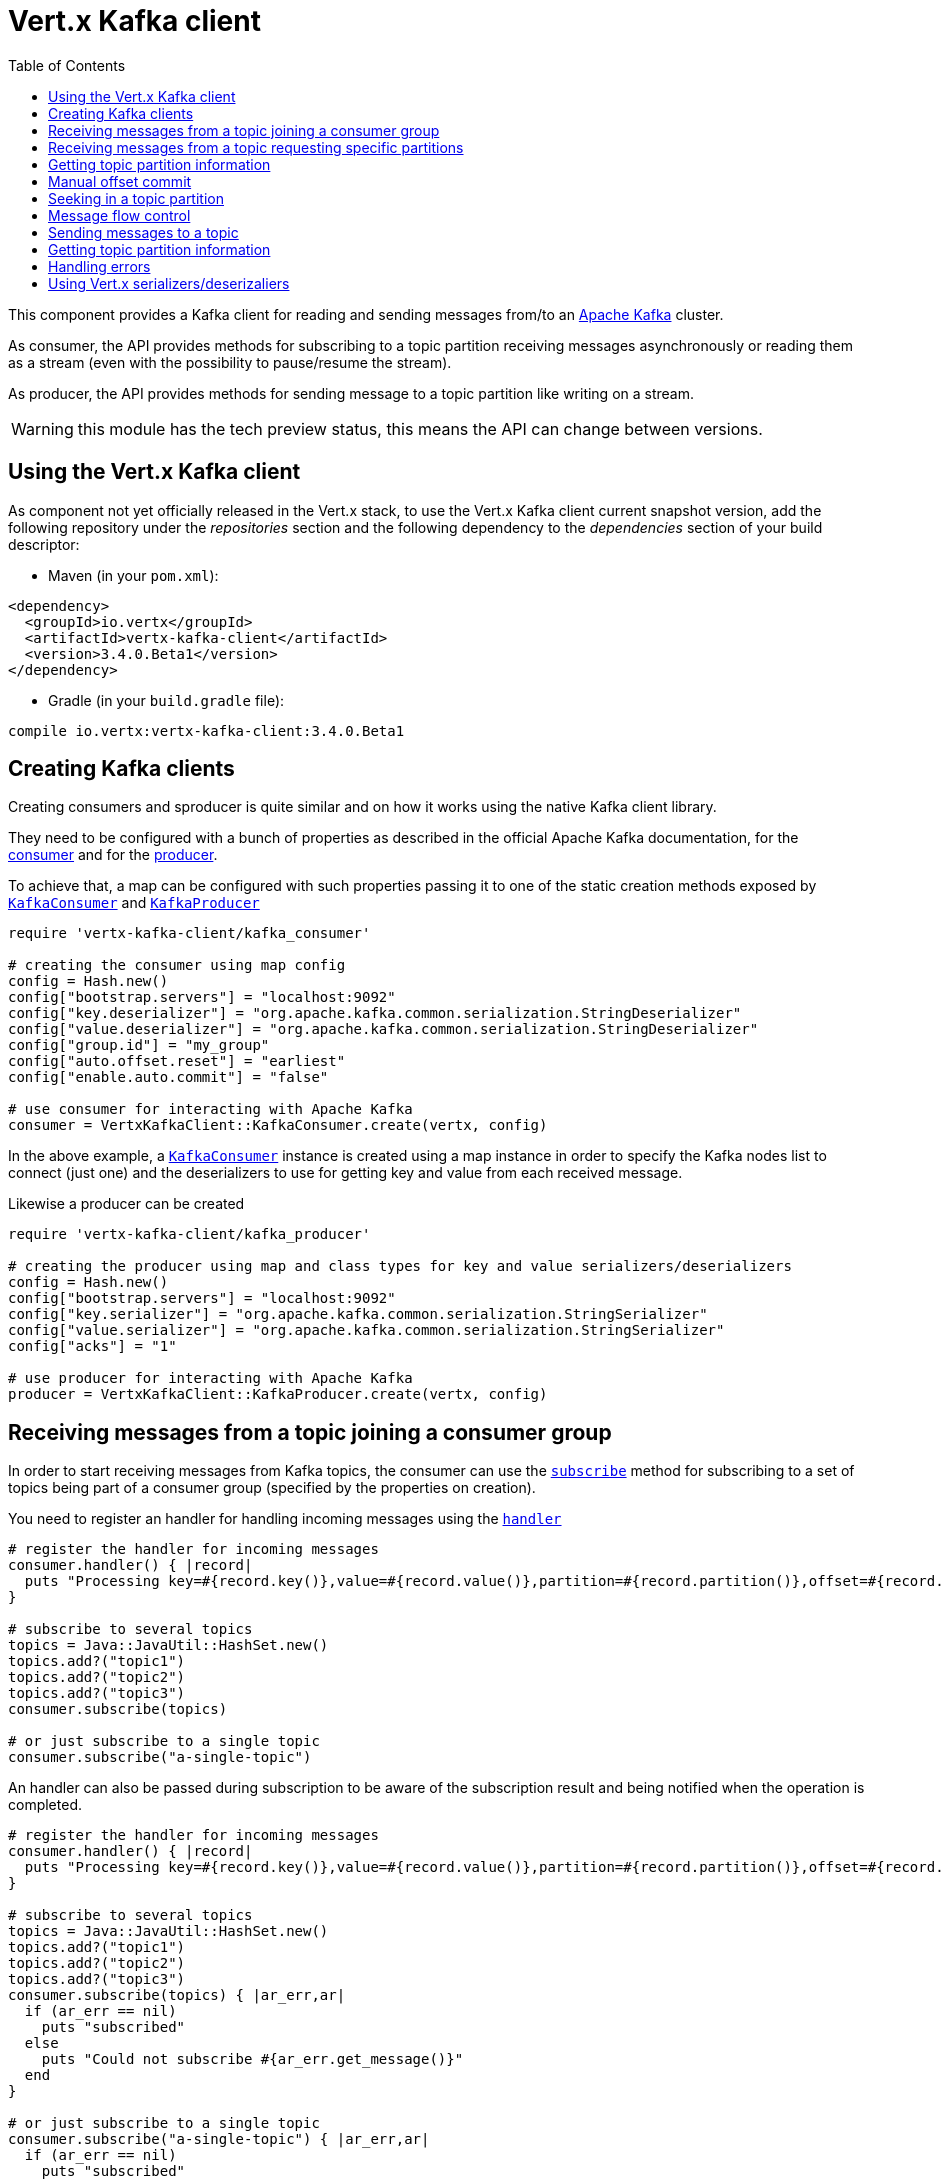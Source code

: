 = Vert.x Kafka client
:toc: left
:lang: ruby
:ruby: ruby

This component provides a Kafka client for reading and sending messages from/to an link:https://kafka.apache.org/[Apache Kafka] cluster.

As consumer, the API provides methods for subscribing to a topic partition receiving
messages asynchronously or reading them as a stream (even with the possibility to pause/resume the stream).

As producer, the API provides methods for sending message to a topic partition like writing on a stream.

WARNING: this module has the tech preview status, this means the API can change between versions.

== Using the Vert.x Kafka client

As component not yet officially released in the Vert.x stack, to use the Vert.x Kafka client current snapshot version,
add the following repository under the _repositories_ section and the following dependency to the _dependencies_ section
of your build descriptor:

* Maven (in your `pom.xml`):

[source,xml,subs="+attributes"]
----
<dependency>
  <groupId>io.vertx</groupId>
  <artifactId>vertx-kafka-client</artifactId>
  <version>3.4.0.Beta1</version>
</dependency>
----

* Gradle (in your `build.gradle` file):

[source,groovy,subs="+attributes"]
----
compile io.vertx:vertx-kafka-client:3.4.0.Beta1
----

== Creating Kafka clients

Creating consumers and sproducer is quite similar and on how it works using the native Kafka client library.

They need to be configured with a bunch of properties as described in the official
Apache Kafka documentation, for the link:https://kafka.apache.org/documentation/#newconsumerconfigs[consumer] and
for the link:https://kafka.apache.org/documentation/#producerconfigs[producer].

To achieve that, a map can be configured with such properties passing it to one of the
static creation methods exposed by `link:../../yardoc/VertxKafkaClient/KafkaConsumer.html[KafkaConsumer]` and
`link:../../yardoc/VertxKafkaClient/KafkaProducer.html[KafkaProducer]`

[source,ruby]
----
require 'vertx-kafka-client/kafka_consumer'

# creating the consumer using map config
config = Hash.new()
config["bootstrap.servers"] = "localhost:9092"
config["key.deserializer"] = "org.apache.kafka.common.serialization.StringDeserializer"
config["value.deserializer"] = "org.apache.kafka.common.serialization.StringDeserializer"
config["group.id"] = "my_group"
config["auto.offset.reset"] = "earliest"
config["enable.auto.commit"] = "false"

# use consumer for interacting with Apache Kafka
consumer = VertxKafkaClient::KafkaConsumer.create(vertx, config)

----

In the above example, a `link:../../yardoc/VertxKafkaClient/KafkaConsumer.html[KafkaConsumer]` instance is created using
a map instance in order to specify the Kafka nodes list to connect (just one) and
the deserializers to use for getting key and value from each received message.

Likewise a producer can be created

[source,ruby]
----
require 'vertx-kafka-client/kafka_producer'

# creating the producer using map and class types for key and value serializers/deserializers
config = Hash.new()
config["bootstrap.servers"] = "localhost:9092"
config["key.serializer"] = "org.apache.kafka.common.serialization.StringSerializer"
config["value.serializer"] = "org.apache.kafka.common.serialization.StringSerializer"
config["acks"] = "1"

# use producer for interacting with Apache Kafka
producer = VertxKafkaClient::KafkaProducer.create(vertx, config)

----

ifdef::java,groovy,kotlin[]
Another way is to use a `link:unavailable[Properties]` instance instead of the map.

[source,ruby]
----
require 'vertx-kafka-client/kafka_consumer'

# creating the consumer using properties config
config = Java::JavaUtil::Properties.new()
config.put(Java::OrgApacheKafkaClientsConsumer::ConsumerConfig::BOOTSTRAP_SERVERS_CONFIG, "localhost:9092")
config.put(Java::OrgApacheKafkaClientsConsumer::ConsumerConfig::KEY_DESERIALIZER_CLASS_CONFIG, Java::OrgApacheKafkaCommonSerialization::StringDeserializer::class)
config.put(Java::OrgApacheKafkaClientsConsumer::ConsumerConfig::VALUE_DESERIALIZER_CLASS_CONFIG, Java::OrgApacheKafkaCommonSerialization::StringDeserializer::class)
config.put(Java::OrgApacheKafkaClientsConsumer::ConsumerConfig::GROUP_ID_CONFIG, "my_group")
config.put(Java::OrgApacheKafkaClientsConsumer::ConsumerConfig::AUTO_OFFSET_RESET_CONFIG, "earliest")
config.put(Java::OrgApacheKafkaClientsConsumer::ConsumerConfig::ENABLE_AUTO_COMMIT_CONFIG, "false")

# use consumer for interacting with Apache Kafka
consumer = VertxKafkaClient::KafkaConsumer.create(vertx, config)

----

More advanced creation methods allow to specify the class type for the key and the value used for sending messages
or provided by received messages; this is a way for setting the key and value serializers/deserializers instead of
using the related properties for that

[source,ruby]
----
require 'vertx-kafka-client/kafka_producer'

# creating the producer using map and class types for key and value serializers/deserializers
config = Java::JavaUtil::Properties.new()
config.put(Java::OrgApacheKafkaClientsProducer::ProducerConfig::BOOTSTRAP_SERVERS_CONFIG, "localhost:9092")
config.put(Java::OrgApacheKafkaClientsProducer::ProducerConfig::ACKS_CONFIG, "1")

# use producer for interacting with Apache Kafka
producer = VertxKafkaClient::KafkaProducer.create(vertx, config, Java::JavaLang::String::class, Java::JavaLang::String::class)

----

Here the `link:../../yardoc/VertxKafkaClient/KafkaProducer.html[KafkaProducer]` instance is created in using a `link:unavailable[Properties]` for
specifying Kafka nodes list to connect (just one) and the acknowledgment mode; the key and value deserializers are
specified as parameters of `link:../../yardoc/VertxKafkaClient/KafkaProducer.html#create-class_method[KafkaProducer.create]`.
endif::[]

== Receiving messages from a topic joining a consumer group

In order to start receiving messages from Kafka topics, the consumer can use the
`link:../../yardoc/VertxKafkaClient/KafkaConsumer.html#subscribe-instance_method[subscribe]` method for
subscribing to a set of topics being part of a consumer group (specified by the properties on creation).

You need to register an handler for handling incoming messages using the
`link:../../yardoc/VertxKafkaClient/KafkaConsumer.html#handler-instance_method[handler]`

[source,ruby]
----

# register the handler for incoming messages
consumer.handler() { |record|
  puts "Processing key=#{record.key()},value=#{record.value()},partition=#{record.partition()},offset=#{record.offset()}"
}

# subscribe to several topics
topics = Java::JavaUtil::HashSet.new()
topics.add?("topic1")
topics.add?("topic2")
topics.add?("topic3")
consumer.subscribe(topics)

# or just subscribe to a single topic
consumer.subscribe("a-single-topic")

----

An handler can also be passed during subscription to be aware of the subscription result and being notified when the operation
is completed.

[source,ruby]
----

# register the handler for incoming messages
consumer.handler() { |record|
  puts "Processing key=#{record.key()},value=#{record.value()},partition=#{record.partition()},offset=#{record.offset()}"
}

# subscribe to several topics
topics = Java::JavaUtil::HashSet.new()
topics.add?("topic1")
topics.add?("topic2")
topics.add?("topic3")
consumer.subscribe(topics) { |ar_err,ar|
  if (ar_err == nil)
    puts "subscribed"
  else
    puts "Could not subscribe #{ar_err.get_message()}"
  end
}

# or just subscribe to a single topic
consumer.subscribe("a-single-topic") { |ar_err,ar|
  if (ar_err == nil)
    puts "subscribed"
  else
    puts "Could not subscribe #{ar_err.get_message()}"
  end
}

----

Using the consumer group way, the Kafka cluster assigns partitions to the consumer taking into account other connected
consumers in the same consumer group, so that partitions can be spread across them.

The Kafka cluster handles partitions re-balancing when a consumer leaves the group (so assigned partitions are free
to be assigned to other consumers) or a new consumer joins the group (so it wants partitions to read from).

You can register handlers on a `link:../../yardoc/VertxKafkaClient/KafkaConsumer.html[KafkaConsumer]` to be notified
of the partitions revocations and assignments by the Kafka cluster using
`link:../../yardoc/VertxKafkaClient/KafkaConsumer.html#partitions_revoked_handler-instance_method[partitionsRevokedHandler]` and
`link:../../yardoc/VertxKafkaClient/KafkaConsumer.html#partitions_assigned_handler-instance_method[partitionsAssignedHandler]`.

[source,ruby]
----

# register the handler for incoming messages
consumer.handler() { |record|
  puts "Processing key=#{record.key()},value=#{record.value()},partition=#{record.partition()},offset=#{record.offset()}"
}

# registering handlers for assigned and revoked partitions
consumer.partitions_assigned_handler() { |topicPartitions|

  puts "Partitions assigned"
  topicPartitions.each do |topicPartition|
    puts "#{topicPartition['topic']} #{topicPartition['partition']}"
  end
}

consumer.partitions_revoked_handler() { |topicPartitions|

  puts "Partitions revoked"
  topicPartitions.each do |topicPartition|
    puts "#{topicPartition['topic']} #{topicPartition['partition']}"
  end
}

# subscribes to the topic
consumer.subscribe("test") { |ar_err,ar|

  if (ar_err == nil)
    puts "Consumer subscribed"
  end
}

----

After joining a consumer group for receiving messages, a consumer can decide to leave the consumer group in order to
not get messages anymore using `link:../../yardoc/VertxKafkaClient/KafkaConsumer.html#unsubscribe-instance_method[unsubscribe]`

[source,ruby]
----

# consumer is already member of a consumer group

# unsubscribing request
consumer.unsubscribe()

----

You can add an handler to be notified of the result

[source,ruby]
----

# consumer is already member of a consumer group

# unsubscribing request
consumer.unsubscribe() { |ar_err,ar|

  if (ar_err == nil)
    puts "Consumer unsubscribed"
  end
}

----

== Receiving messages from a topic requesting specific partitions

Besides being part of a consumer group for receiving messages from a topic, a consumer can ask for a specific
topic partition. When the consumer is not part part of a consumer group the overall application cannot
rely on the re-balancing feature.

You can use `link:../../yardoc/VertxKafkaClient/KafkaConsumer.html#assign-instance_method[assign]`
in order to ask for specific partitions.

[source,ruby]
----

# register the handler for incoming messages
consumer.handler() { |record|
  puts "key=#{record.key()},value=#{record.value()},partition=#{record.partition()},offset=#{record.offset()}"
}

#
topicPartitions = Java::JavaUtil::HashSet.new()
topicPartitions.add?({
  'topic' => "test",
  'partition' => 0
})

# requesting to be assigned the specific partition
consumer.assign(topicPartitions) { |done_err,done|

  if (done_err == nil)
    puts "Partition assigned"

    # requesting the assigned partitions
    consumer.assignment() { |done1_err,done1|

      if (done1_err == nil)

        done1.each do |topicPartition|
          puts "#{topicPartition['topic']} #{topicPartition['partition']}"
        end
      end
    }
  end
}

----

Calling `link:../../yardoc/VertxKafkaClient/KafkaConsumer.html#assignment-instance_method[assignment]` provides
the list of the current assigned partitions.

== Getting topic partition information

You can call the `link:../../yardoc/VertxKafkaClient/KafkaConsumer.html#partitions_for-instance_method[partitionsFor]` to get information about
partitions for a specified topic

[source,ruby]
----

# asking partitions information about specific topic
consumer.partitions_for("test") { |ar_err,ar|

  if (ar_err == nil)

    ar.each do |partitionInfo|
      puts partitionInfo
    end
  end
}

----

In addition `link:../../yardoc/VertxKafkaClient/KafkaConsumer.html#list_topics-instance_method[listTopics]` provides all available topics
with related partitions

[source,ruby]
----

# asking information about available topics and related partitions
consumer.list_topics() { |ar_err,ar|

  if (ar_err == nil)

    map = ar
    map.each_pair { |topic,partitions|
      puts "topic = #{topic}"
      puts "partitions = #{map[topic]}"
    }
  end
}

----

== Manual offset commit

In Apache Kafka the consumer is in charge to handle the offset of the last read message.

This is executed by the commit operation executed automatically every time a bunch of messages are read
from a topic partition. The configuration parameter `enable.auto.commit` must be set to `true` when the
consumer is created.

Manual offset commit, can be achieved with `link:../../yardoc/VertxKafkaClient/KafkaConsumer.html#commit-instance_method[commit]`.
It can be used to achieve _at least once_ delivery to be sure that the read messages are processed before committing
the offset.

[source,ruby]
----

# consumer is processing read messages

# committing offset of the last read message
consumer.commit() { |ar_err,ar|

  if (ar_err == nil)
    puts "Last read message offset committed"
  end
}

----

== Seeking in a topic partition

Apache Kafka can retain messages for a long period of time and the consumer can seek inside a topic partition
and obtain arbitraty access to the messages.

You can use `link:../../yardoc/VertxKafkaClient/KafkaConsumer.html#seek-instance_method[seek]` to change the offset for reading at a specific
position

[source,ruby]
----

topicPartition = {
  'topic' => "test",
  'partition' => 0
}

# seek to a specific offset
consumer.seek(topicPartition, 10) { |done_err,done|

  if (done_err == nil)
    puts "Seeking done"
  end
}


----

When the consumer needs to re-read the stream from the beginning, it can use `link:../../yardoc/VertxKafkaClient/KafkaConsumer.html#seek_to_beginning-instance_method[seekToBeginning]`

[source,ruby]
----

topicPartition = {
  'topic' => "test",
  'partition' => 0
}

# seek to the beginning of the partition
consumer.seek_to_beginning(Java::JavaUtil::Collections.singleton(topicPartition)) { |done_err,done|

  if (done_err == nil)
    puts "Seeking done"
  end
}

----

Finally `link:../../yardoc/VertxKafkaClient/KafkaConsumer.html#seek_to_end-instance_method[seekToEnd]` can be used to come back at the end of the partition

[source,ruby]
----

topicPartition = {
  'topic' => "test",
  'partition' => 0
}

# seek to the end of the partition
consumer.seek_to_end(Java::JavaUtil::Collections.singleton(topicPartition)) { |done_err,done|

  if (done_err == nil)
    puts "Seeking done"
  end
}

----

== Message flow control

A consumer can control the incoming message flow and pause/resume the read operation from a topic, e.g it
can pause the message flow when it needs more time to process the actual messages and then resume
to continue message processing.

To achieve that you can use `link:../../yardoc/VertxKafkaClient/KafkaConsumer.html#pause-instance_method[pause]` and
`link:../../yardoc/VertxKafkaClient/KafkaConsumer.html#resume-instance_method[resume]`

[source,ruby]
----

topicPartition = {
  'topic' => "test",
  'partition' => 0
}

# registering the handler for incoming messages
consumer.handler() { |record|
  puts "key=#{record.key()},value=#{record.value()},partition=#{record.partition()},offset=#{record.offset()}"

  # i.e. pause/resume on partition 0, after reading message up to offset 5
  if ((record.partition() == 0) && (record.offset() == 5))

    # pause the read operations
    consumer.pause(topicPartition) { |ar_err,ar|

      if (ar_err == nil)

        puts "Paused"

        # resume read operation after a specific time
        vertx.set_timer(5000) { |timeId|

          # resumi read operations
          consumer.resume(topicPartition)
        }
      end
    }
  end
}

----

== Sending messages to a topic

You can use  `link:../../yardoc/VertxKafkaClient/KafkaProducer.html#write-instance_method[write]` to send messages (records) to a topic.

The simplest way to send a message is to specify only the destination topic and the related value, omitting its key
or partition, in this case the messages are sent in a round robin fashion across all the partitions of the topic.

[source,ruby]
----
require 'vertx-kafka-client/kafka_producer_record'

(0...5).each do |i|

  # only topic and message value are specified, round robin on destination partitions
  record = VertxKafkaClient::KafkaProducerRecord.create("test", "message_#{i}")

  producer.write(record)
end

----

You can receive message sent metadata like its topic, its destination partition and its assigned offset.

[source,ruby]
----
require 'vertx-kafka-client/kafka_producer_record'

(0...5).each do |i|

  # only topic and message value are specified, round robin on destination partitions
  record = VertxKafkaClient::KafkaProducerRecord.create("test", "message_#{i}")

  producer.write(record) { |done_err,done|

    if (done_err == nil)

      recordMetadata = done
      puts "Message #{record.value()} written on topic=#{recordMetadata['topic']}, partition=#{recordMetadata['partition']}, offset=#{recordMetadata['offset']}"
    end

  }
end


----

When you need to assign a partition to a message, you can specify its partition identifier
or its key

[source,ruby]
----
require 'vertx-kafka-client/kafka_producer_record'

(0...10).each do |i|

  # a destination partition is specified
  record = VertxKafkaClient::KafkaProducerRecord.create("test", nil, "message_#{i}", 0)

  producer.write(record)
end

----

Since the producers identifies the destination using key hashing, you can use that to guarantee that all
messages with the same key are sent to the same partition and retain the order.

[source,ruby]
----
require 'vertx-kafka-client/kafka_producer_record'

(0...10).each do |i|

  # i.e. defining different keys for odd and even messages
  key = i % 2

  # a key is specified, all messages with same key will be sent to the same partition
  record = VertxKafkaClient::KafkaProducerRecord.create("test", Java::JavaLang::String.value_of(key), "message_#{i}")

  producer.write(record)
end

----

== Getting topic partition information

You can call the `link:../../yardoc/VertxKafkaClient/KafkaProducer.html#partitions_for-instance_method[partitionsFor]` to get information about
partitions for a specified topic:

[source,ruby]
----

# asking partitions information about specific topic
producer.partitions_for("test") { |ar_err,ar|

  if (ar_err == nil)

    ar.each do |partitionInfo|
      puts partitionInfo
    end
  end
}

----

== Handling errors

Errors handling (e.g timeout) between a Kafka client (consumer or producer) and the Kafka cluster is done using
`link:../../yardoc/VertxKafkaClient/KafkaConsumer.html#exception_handler-instance_method[exceptionHandler]` or
`link:../../yardoc/VertxKafkaClient/KafkaProducer.html#exception_handler-instance_method[exceptionHandler]`

[source,ruby]
----

# setting handler for errors
consumer.exception_handler() { |e|
  puts "Error = #{e.get_message()}"
}

----

== Using Vert.x serializers/deserizaliers

Vert.x Kafka client comes out of the box with serializers and deserializers for buffers, json object
and json array.

In a consumer you can use buffers

[source,ruby]
----

# Creating a consumer able to deserialize to buffers
config = Hash.new()
config["bootstrap.servers"] = "localhost:9092"
config["key.deserializer"] = "io.vertx.kafka.client.serialization.BufferDeserializer"
config["value.deserializer"] = "io.vertx.kafka.client.serialization.BufferDeserializer"
config["group.id"] = "my_group"
config["auto.offset.reset"] = "earliest"
config["enable.auto.commit"] = "false"

# Creating a consumer able to deserialize to json object
config = Hash.new()
config["bootstrap.servers"] = "localhost:9092"
config["key.deserializer"] = "io.vertx.kafka.client.serialization.JsonObjectDeserializer"
config["value.deserializer"] = "io.vertx.kafka.client.serialization.JsonObjectDeserializer"
config["group.id"] = "my_group"
config["auto.offset.reset"] = "earliest"
config["enable.auto.commit"] = "false"

# Creating a consumer able to deserialize to json array
config = Hash.new()
config["bootstrap.servers"] = "localhost:9092"
config["key.deserializer"] = "io.vertx.kafka.client.serialization.JsonArrayDeserializer"
config["value.deserializer"] = "io.vertx.kafka.client.serialization.JsonArrayDeserializer"
config["group.id"] = "my_group"
config["auto.offset.reset"] = "earliest"
config["enable.auto.commit"] = "false"

----

Or in a producer

[source,ruby]
----

# Creating a producer able to serialize to buffers
config = Hash.new()
config["bootstrap.servers"] = "localhost:9092"
config["key.serializer"] = "io.vertx.kafka.client.serialization.BufferSerializer"
config["value.serializer"] = "io.vertx.kafka.client.serialization.BufferSerializer"
config["acks"] = "1"

# Creating a producer able to serialize to json object
config = Hash.new()
config["bootstrap.servers"] = "localhost:9092"
config["key.serializer"] = "io.vertx.kafka.client.serialization.JsonObjectSerializer"
config["value.serializer"] = "io.vertx.kafka.client.serialization.JsonObjectSerializer"
config["acks"] = "1"

# Creating a producer able to serialize to json array
config = Hash.new()
config["bootstrap.servers"] = "localhost:9092"
config["key.serializer"] = "io.vertx.kafka.client.serialization.JsonArraySerializer"
config["value.serializer"] = "io.vertx.kafka.client.serialization.JsonArraySerializer"
config["acks"] = "1"

----

ifdef::java,groovy,kotlin[]
You can also specify the serizalizers/deserializers at creation time:

In a consumer

[source,ruby]
----
Code not translatable
----

Or in a producer

[source,ruby]
----
Code not translatable
----

endif::[]

ifdef::java[]
== RxJava API

The Kafka client provides an Rxified version of the original API.

[source,ruby]
----
Code not translatable
----
endif::[]

ifdef::java,groovy,kotlin[]
== Stream implementation and native Kafka objects

When you want to operate on native Kafka records you can use a stream oriented
implementation which handles native Kafka objects.

The `link:unavailable[KafkaReadStream]` shall be used for reading topic partitions, it is
a read stream of `link:unavailable[ConsumerRecord]` objects.

The `link:unavailable[KafkaWriteStream]` shall be used for writing to topics, it is a write
stream of `link:unavailable[ProducerRecord]`.

The API exposed by these interfaces is mostly the same than the polyglot version.
endif::[]